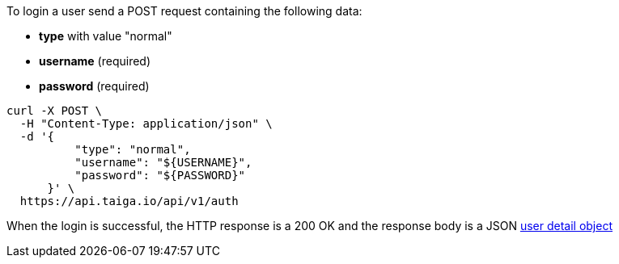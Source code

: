 To login a user send a POST request containing the following data:

- *type* with value "normal"
- *username* (required)
- *password* (required)

[source,bash]
----
curl -X POST \
  -H "Content-Type: application/json" \
  -d '{
          "type": "normal",
          "username": "${USERNAME}",
          "password": "${PASSWORD}"
      }' \
  https://api.taiga.io/api/v1/auth
----

When the login is successful, the HTTP response is a 200 OK and the response body is a JSON link:#object-user-detail[user detail object]
